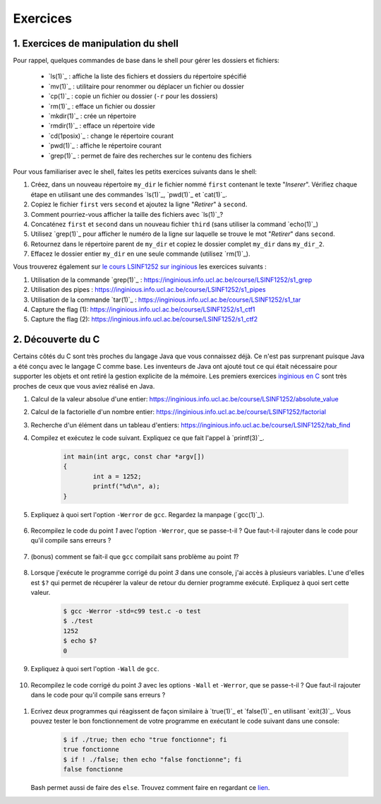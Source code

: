 .. -*- coding: utf-8 -*-
.. Copyright |copy| 2012 by `Olivier Bonaventure <http://inl.info.ucl.ac.be/obo>`_, Christoph Paasch et Grégory Detal
.. Ce fichier est distribué sous une licence `creative commons <http://creativecommons.org/licenses/by-sa/3.0/>`_

Exercices
=========



1. Exercices de manipulation du shell
-------------------------------------

Pour rappel, quelques commandes de base dans le shell pour gérer les dossiers et fichiers:

 - `ls(1)`_ : affiche la liste des fichiers et dossiers du répertoire spécifié
 - `mv(1)`_ : utilitaire pour renommer ou déplacer un fichier ou dossier
 - `cp(1)`_ : copie un fichier ou dossier (``-r`` pour les dossiers)
 - `rm(1)`_ : efface un fichier ou dossier
 - `mkdir(1)`_ : crée un répertoire
 - `rmdir(1)`_ : efface un répertoire vide
 - `cd(1posix)`_ : change le répertoire courant
 - `pwd(1)`_ : affiche le répertoire courant
 - `grep(1)`_ : permet de faire des recherches sur le contenu des fichiers

Pour vous familiariser avec le shell, faites les petits exercices suivants dans le shell:

#. Créez, dans un nouveau répertoire ``my_dir`` le fichier nommé ``first`` contenant le texte "`Inserer`". Vérifiez chaque étape en utilisant une des commandes `ls(1)`_, `pwd(1)`_ et `cat(1)`_.
#. Copiez le fichier ``first`` vers ``second`` et ajoutez la ligne "`Retirer`" à ``second``.
#. Comment pourriez-vous afficher la taille des fichiers avec `ls(1)`_?
#. Concaténez ``first`` et ``second`` dans un nouveau fichier ``third`` (sans utiliser la command `echo(1)`_)
#. Utilisez `grep(1)`_ pour afficher le numéro de la ligne sur laquelle se trouve le mot "`Retirer`" dans ``second``.
#. Retournez dans le répertoire parent de ``my_dir`` et copiez le dossier complet ``my_dir`` dans ``my_dir_2``.
#. Effacez le dossier entier ``my_dir`` en une seule commande (utilisez `rm(1)`_).

Vous trouverez également sur `le cours LSINF1252 sur inginious <https://inginious.info.ucl.ac.be/course/LSINF1252>`_ les exercices suivants :

#. Utilisation de la commande `grep(1)`_ : https://inginious.info.ucl.ac.be/course/LSINF1252/s1_grep
#. Utilisation des pipes : https://inginious.info.ucl.ac.be/course/LSINF1252/s1_pipes
#. Utilisation de la commande `tar(1)`_ : https://inginious.info.ucl.ac.be/course/LSINF1252/s1_tar
#. Capture the flag (1): https://inginious.info.ucl.ac.be/course/LSINF1252/s1_ctf1
#. Capture the flag (2): https://inginious.info.ucl.ac.be/course/LSINF1252/s1_ctf2

.. only:: staff

   - Il faudrait quand même qu'ils l'aient fait une fois avant le TP
   - Faire l'exercice sur les pipes avant de faire le CTF
   - Si un élève est bloqué, relire les dernières consignes, si rien d'explicite taper "./.suite"
   - Quand les consignes disent de
            dire quelque chose de spécifique = "echo parole | ./interlocuteur"
            parler à quelqu'un = "./interlocuteur"
   - Faire TRÈS attention à taper correctement l'identifiant inginious au début, sinon ce n'est qu'en ayant fini le CTF qu'ils verront l'erreur
   - Attention, quand on tape la réponse finale dans inginious, elle est écrite sous la forme "[hash] -", il faut copier-coller la sortie en entier, le tiret compris, pas juste le hash
   - L'exercice est individuel, la réponse dépend de l'identifiant de l'étudiant
   - En cas de problème avec le code de vérification (il n'y en a théoriquement pas, mais qui sait) le tuteur peut générer la clé à entrer dans inginious comme suit (depuis la racine) :
     	cd .ressources/script
	./init lIdentifiantInginious
	./next
	./next
	./next
	./next
	./next 


2. Découverte du C
------------------

Certains côtés du C sont très proches du langage Java que vous connaissez déjà. Ce n'est pas surprenant
puisque Java a été conçu avec le langage C comme base. Les inventeurs de Java ont ajouté tout ce qui 
était nécessaire pour supporter les objets et ont retiré la gestion explicite de la mémoire. Les premiers
exercices `inginious en C <https://inginious.info.ucl.ac.be/course/LSINF1252>`_ sont très proches de ceux
que vous aviez réalisé en Java.

#. Calcul de la valeur absolue d'une entier: https://inginious.info.ucl.ac.be/course/LSINF1252/absolute_value
#. Calcul de la factorielle d'un nombre entier: https://inginious.info.ucl.ac.be/course/LSINF1252/factorial
#. Recherche d'un élément dans un tableau d'entiers: https://inginious.info.ucl.ac.be/course/LSINF1252/tab_find

#. Compilez et exécutez le code suivant. Expliquez ce que fait l'appel à `printf(3)`_.

        .. code-block:: c

	        int main(int argc, const char *argv[])
                {
                        int a = 1252;
                        printf("%d\n", a);
                }

#. Expliquez à quoi sert l'option ``-Werror`` de ``gcc``. Regardez la manpage (`gcc(1)`_).

        .. only:: staff

                .. note::
                        ``-Werror``
                                   Make all warnings into errors.

#. Recompilez le code du point `1` avec l'option ``-Werror``, que se passe-t-il ? Que faut-t-il rajouter dans le code pour qu'il compile sans erreurs ?

        .. only:: staff

                .. note::

                        Le programme ne compile plus. Il faut inclure ``stdio.h`` parce que C nécessite d'avoir une déclaration des fonctions.

#. (bonus) comment se fait-il que ``gcc`` compilait sans problème au point `1`?

        .. only:: staff

                .. note::

                        ``gcc`` crée une déclaration implicite des fonctions de la librairie C. Il n'affiche qu'un warning.

#. Lorsque j'exécute le programme corrigé du point `3` dans une console, j'ai accès à plusieurs variables. L'une d'elles est ``$?`` qui permet de récupérer la valeur de retour du dernier programme exécuté. Expliquez à quoi sert cette valeur.

        .. code-block:: console

                $ gcc -Werror -std=c99 test.c -o test
                $ ./test
                1252
                $ echo $?
                0

        .. only:: staff

                .. note::

                        voir notes de cours.

#. Expliquez à quoi sert l'option ``-Wall`` de ``gcc``.

        .. only:: staff

                .. note::

                        ``-Wall``
                                This enables all the warnings about constructions that some users consider questionable, and that are easy to avoid (or modify to prevent the warning), even in conjunction with macros.

#. Recompilez le code corrigé du point `3` avec les options ``-Wall`` et ``-Werror``, que se passe-t-il ? Que faut-il rajouter dans le code pour qu'il compile sans erreurs ?

        .. only:: staff

                .. note::

                        ``-Wall``: warning si une fonction ne renvoie pas de valeur. Il faut donc ajouter ``return 0;`` à la fin de la ``main``.


.. only:: staff

          #. Compilez le code suivant (sans les options ``-Wall`` et ``-Werror``). Expliquez ce que sont les arguments de la fonction ``main``. Expliquez ce que fait `atoi(3)`_ (voir `strtol(3)`_ pour une fonction similaire). Exécutez ensuite le code avec ou sans arguments. Qu'observez-vous ? Comment se protéger du fait qu'un utilisateur ne va pas forcément rentrer le bon nombre d'arguments ?

             .. code-block:: c

                #include <stdlib.h>
                int main(int argc, const char *argv[])
                {
                        int a = atoi(argv[1]);
                        printf("%d\n", a);
                }

                .. note::

                        ``argc`` = nombre d'arguments.
                        ``argv`` = tableau de chaine de caractère contenant le nom de l'exécutable suivi des arguments.
                        ``atoi`` = transforme une chaine de caractère en un entier.
                        Le programme renvoi une segmentation fault lorsque l'on ne passe pas d'argument. Il faut donc utiliser ``argc`` pour tester que l'on a le bon nombre d'argument.


.. only:: staff
       
          #. Ecrivez un programme qui va itérer (avec une boucle ``for`` et une boucle ``while``) et afficher tous les arguments qui lui sont passés à la sortie standard.

                .. note::

                        .. code-block:: c

                                #include <stdio.h>
                                int main(int argc, const char *argv[])
                                {
                                        int i;
                                        for (i = 1; i < argc; i++)
                                                printf("%s\n", argv[i]);
                                        return 0;
                                }

#. Ecrivez deux programmes qui réagissent de façon similaire à `true(1)`_ et `false(1)`_ en utilisant `exit(3)`_. Vous pouvez tester le bon fonctionnement de votre programme en exécutant le code suivant dans une console:

        .. code-block:: console

                $ if ./true; then echo "true fonctionne"; fi
                true fonctionne
                $ if ! ./false; then echo "false fonctionne"; fi
                false fonctionne

   Bash permet aussi de faire des ``else``. Trouvez comment faire en regardant ce `lien <http://tldp.org/LDP/abs/html/tests.html>`_.
        .. only:: staff

                .. note::

                        ``true`` retourne toujours 0:
                                .. code-block:: c

                                        #include <stdlib.h>
                                        int main(int argc, const char *argv[])
                                        {
                                        exit(0);
                                        }

                        ``false`` retourne toujours quelque chose != 0:
                                .. code-block:: c

                                        #include <stdlib.h>
                                        int main(int argc, const char *argv[])
                                        {
                                                exit(1);
                                        }



.. only:: staff

          #.  Faites l'exercice sur `commandetest <https://inginious.info.ucl.ac.be/course/LSINF1252/commandetest>`_ sur la commande `test(1)`_.

              INGInious est un environnement qui permet de soumettre du code, et des tests sont automatiquement exécutés sur ce code. Cela vous permettra de vérifier que votre programme fonctionne.

              Pour vous connecter sur INGInious, utilisez votre login INGI que vous recevrez durant la première séance de TP.


          #. Faites de même pour la commande `expr(1)`_. On vous demande d'implémenter les expressions suivantes : ``+``, ``-``, ``*``, ``/`` et ``%``, mais cette fois-ci sans utiliser INGInious. Vous devriez tester votre programme vous-même et assurer le bon fonctionnement de celui-ci.

          N'oubliez pas de respecter les valeurs de retour qui sont décrites dans les man-pages.


.. only:: staff 
          
          #. En utilisant le shell et un programme C, essayez de déterminer expérimentalement le nombre maximum d'arguments que vous pouvez passer à un programme C. Y a-t-il une limite à ce nombre d'arguments ? Si oui, d'où vient-elle et de quoi dépend-elle ?
